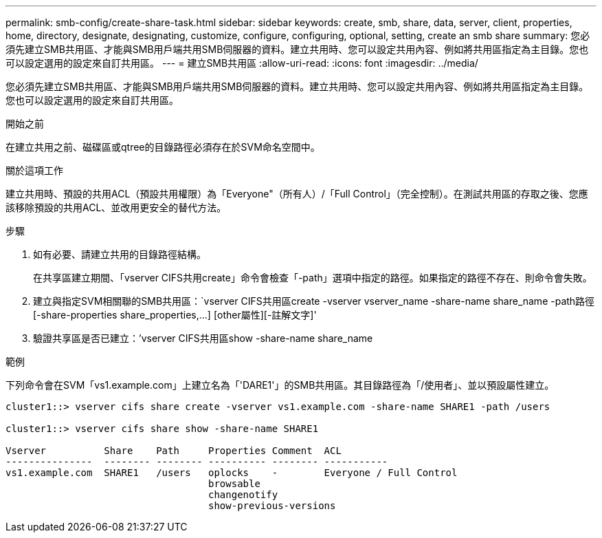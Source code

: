 ---
permalink: smb-config/create-share-task.html 
sidebar: sidebar 
keywords: create, smb, share, data, server, client, properties, home, directory, designate, designating, customize, configure, configuring, optional, setting, create an smb share 
summary: 您必須先建立SMB共用區、才能與SMB用戶端共用SMB伺服器的資料。建立共用時、您可以設定共用內容、例如將共用區指定為主目錄。您也可以設定選用的設定來自訂共用區。 
---
= 建立SMB共用區
:allow-uri-read: 
:icons: font
:imagesdir: ../media/


[role="lead"]
您必須先建立SMB共用區、才能與SMB用戶端共用SMB伺服器的資料。建立共用時、您可以設定共用內容、例如將共用區指定為主目錄。您也可以設定選用的設定來自訂共用區。

.開始之前
在建立共用之前、磁碟區或qtree的目錄路徑必須存在於SVM命名空間中。

.關於這項工作
建立共用時、預設的共用ACL（預設共用權限）為「Everyone"（所有人）/「Full Control」（完全控制）。在測試共用區的存取之後、您應該移除預設的共用ACL、並改用更安全的替代方法。

.步驟
. 如有必要、請建立共用的目錄路徑結構。
+
在共享區建立期間、「vserver CIFS共用create」命令會檢查「-path」選項中指定的路徑。如果指定的路徑不存在、則命令會失敗。

. 建立與指定SVM相關聯的SMB共用區：`+vserver CIFS共用區create -vserver vserver_name -share-name share_name -path路徑[-share-properties share_properties,...] [other屬性][-註解文字]+'
. 驗證共享區是否已建立：`'vserver CIFS共用區show -share-name share_name


.範例
下列命令會在SVM「vs1.example.com」上建立名為「'DARE1'」的SMB共用區。其目錄路徑為「/使用者」、並以預設屬性建立。

[listing]
----
cluster1::> vserver cifs share create -vserver vs1.example.com -share-name SHARE1 -path /users

cluster1::> vserver cifs share show -share-name SHARE1

Vserver          Share    Path     Properties Comment  ACL
---------------  -------- -------- ---------- -------- -----------
vs1.example.com  SHARE1   /users   oplocks    -        Everyone / Full Control
                                   browsable
                                   changenotify
                                   show-previous-versions
----